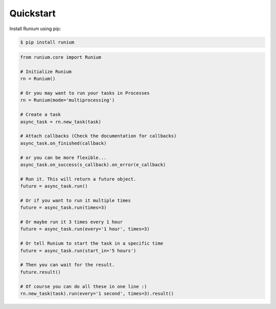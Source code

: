 Quickstart
==========


Install Runium using pip:

.. code-block:: console

    $ pip install runium


.. code-block:: python

    from runium.core import Runium

    # Initialize Runium
    rn = Runium()

    # Or you may want to run your tasks in Processes
    rn = Runium(mode='multiprocessing')

    # Create a task
    async_task = rn.new_task(task)
    
    # Attach callbacks (Check the documentation for callbacks)
    async_task.on_finished(callback)

    # or you can be more flexible...
    async_task.on_success(s_callback).on_error(e_callback)

    # Run it. This will return a future object.
    future = async_task.run()

    # Or if you want to run it multiple times
    future = async_task.run(times=3)

    # Or maybe run it 3 times every 1 hour
    future = async_task.run(every='1 hour', times=3)

    # Or tell Runium to start the task in a specific time
    future = async_task.run(start_in='5 hours')

    # Then you can wait for the result.
    future.result()

    # Of course you can do all these in one line :)
    rn.new_task(task).run(every='1 second', times=3).result()
